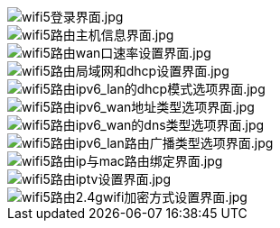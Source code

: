 image::/bpi-wifi5/en-web/wifi5登录界面.jpg[wifi5登录界面.jpg]

image::/bpi-wifi5/en-web/wifi5路由主机信息界面.jpg[wifi5路由主机信息界面.jpg]

image::/bpi-wifi5/en-web/wifi5路由wan口速率设置界面.jpg[wifi5路由wan口速率设置界面.jpg]

image::/bpi-wifi5/en-web/wifi5路由局域网和dhcp设置界面.jpg[wifi5路由局域网和dhcp设置界面.jpg]

image::/bpi-wifi5/en-web/wifi5路由ipv6_lan的dhcp模式选项界面.jpg[wifi5路由ipv6_lan的dhcp模式选项界面.jpg]

image::/bpi-wifi5/en-web/wifi5路由ipv6_wan地址类型选项界面.jpg[wifi5路由ipv6_wan地址类型选项界面.jpg]

image::/bpi-wifi5/en-web/wifi5路由ipv6_wan的dns类型选项界面.jpg[wifi5路由ipv6_wan的dns类型选项界面.jpg]

image::/bpi-wifi5/en-web/wifi5路由ipv6_lan路由广播类型选项界面.jpg[wifi5路由ipv6_lan路由广播类型选项界面.jpg]

image::/bpi-wifi5/en-web/wifi5路由ip与mac路由绑定界面.jpg[wifi5路由ip与mac路由绑定界面.jpg]

image::/bpi-wifi5/en-web/wifi5路由iptv设置界面.jpg[wifi5路由iptv设置界面.jpg]

image::/bpi-wifi5/en-web/wifi5路由2.4gwifi加密方式设置界面.jpg[wifi5路由2.4gwifi加密方式设置界面.jpg]





